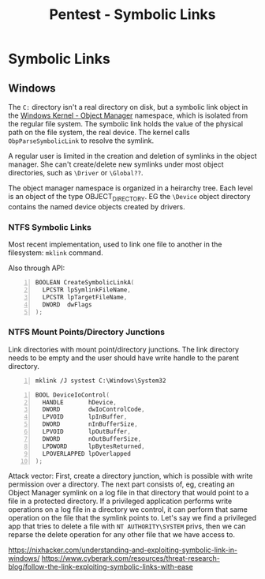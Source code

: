 :PROPERTIES:
:ID:       065de9a7-88b2-44aa-b167-79eca9fab882
:END:
#+title: Pentest - Symbolic Links
#+filetags: :privEsc:
#+hugo_base_dir:../


* Symbolic Links
** Windows
The ~C:~ directory isn't a real directory on disk, but a symbolic link object in the [[id:394cd557-40ac-47e8-b475-ee4b99350171][Windows Kernel - Object Manager]]   namespace, which is isolated from the regular file system. The symbolic link holds the value of the physical path on the file system, the real device. The kernel calls ~ObpParseSymbolicLink~ to resolve the symlink.

A regular user is limited in the creation and deletion of symlinks in the object manager. She can't create/delete new symlinks under most object directories, such as =\Driver= or =\Global??=.

The object manager namespace is organized in a heirarchy tree. Each level is an object of the type OBJECT_DIRECTORY. EG the =\Device= object directory contains the named device objects created by drivers.
*** NTFS Symbolic Links

Most recent implementation, used to link one file to another in the filesystem: ~mklink~ command.

Also through API:

#+begin_src cpp -n
BOOLEAN CreateSymbolicLinkA(
  LPCSTR lpSymlinkFileName,
  LPCSTR lpTargetFileName,
  DWORD  dwFlags
);
#+end_src



*** NTFS Mount Points/Directory Junctions
Link directories with mount point/directory junctions. The link directory needs to be empty and the user should have write handle to the parent directory.

#+begin_src shell -n
mklink /J systest C:\Windows\System32
#+end_src

#+begin_src cpp -n
BOOL DeviceIoControl(
  HANDLE       hDevice,
  DWORD        dwIoControlCode,
  LPVOID       lpInBuffer,
  DWORD        nInBufferSize,
  LPVOID       lpOutBuffer,
  DWORD        nOutBufferSize,
  LPDWORD      lpBytesReturned,
  LPOVERLAPPED lpOverlapped
);
#+end_src


Attack vector: First, create a directory junction, which is possible with write permission over a directory. The next part consists of, eg, creating an Object Manager symlink on a log file in that directory that would point to a file in a protected directory. If a privileged application performs write operations on a log file in a directory we control, it can perform that same operation on the file that the symlink points to.  Let's say we find a privileged app that tries to delete a file with =NT AUTHORITY\SYSTEM= privs, then we can reparse the delete operation for any other file that we have access to.



[[https://nixhacker.com/understanding-and-exploiting-symbolic-link-in-windows/]]
[[https://www.cyberark.com/resources/threat-research-blog/follow-the-link-exploiting-symbolic-links-with-ease]]
